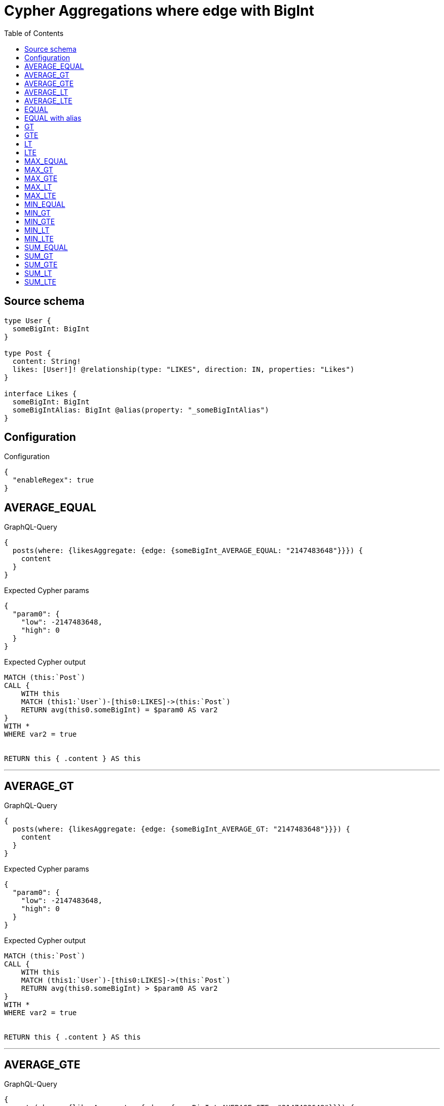 :toc:

= Cypher Aggregations where edge with BigInt

== Source schema

[source,graphql,schema=true]
----
type User {
  someBigInt: BigInt
}

type Post {
  content: String!
  likes: [User!]! @relationship(type: "LIKES", direction: IN, properties: "Likes")
}

interface Likes {
  someBigInt: BigInt
  someBigIntAlias: BigInt @alias(property: "_someBigIntAlias")
}
----

== Configuration

.Configuration
[source,json,schema-config=true]
----
{
  "enableRegex": true
}
----
== AVERAGE_EQUAL

.GraphQL-Query
[source,graphql]
----
{
  posts(where: {likesAggregate: {edge: {someBigInt_AVERAGE_EQUAL: "2147483648"}}}) {
    content
  }
}
----

.Expected Cypher params
[source,json]
----
{
  "param0": {
    "low": -2147483648,
    "high": 0
  }
}
----

.Expected Cypher output
[source,cypher]
----
MATCH (this:`Post`)
CALL {
    WITH this
    MATCH (this1:`User`)-[this0:LIKES]->(this:`Post`)
    RETURN avg(this0.someBigInt) = $param0 AS var2
}
WITH *
WHERE var2 = true


RETURN this { .content } AS this
----

'''

== AVERAGE_GT

.GraphQL-Query
[source,graphql]
----
{
  posts(where: {likesAggregate: {edge: {someBigInt_AVERAGE_GT: "2147483648"}}}) {
    content
  }
}
----

.Expected Cypher params
[source,json]
----
{
  "param0": {
    "low": -2147483648,
    "high": 0
  }
}
----

.Expected Cypher output
[source,cypher]
----
MATCH (this:`Post`)
CALL {
    WITH this
    MATCH (this1:`User`)-[this0:LIKES]->(this:`Post`)
    RETURN avg(this0.someBigInt) > $param0 AS var2
}
WITH *
WHERE var2 = true


RETURN this { .content } AS this
----

'''

== AVERAGE_GTE

.GraphQL-Query
[source,graphql]
----
{
  posts(where: {likesAggregate: {edge: {someBigInt_AVERAGE_GTE: "2147483648"}}}) {
    content
  }
}
----

.Expected Cypher params
[source,json]
----
{
  "param0": {
    "low": -2147483648,
    "high": 0
  }
}
----

.Expected Cypher output
[source,cypher]
----
MATCH (this:`Post`)
CALL {
    WITH this
    MATCH (this1:`User`)-[this0:LIKES]->(this:`Post`)
    RETURN avg(this0.someBigInt) >= $param0 AS var2
}
WITH *
WHERE var2 = true


RETURN this { .content } AS this
----

'''

== AVERAGE_LT

.GraphQL-Query
[source,graphql]
----
{
  posts(where: {likesAggregate: {edge: {someBigInt_AVERAGE_LT: "2147483648"}}}) {
    content
  }
}
----

.Expected Cypher params
[source,json]
----
{
  "param0": {
    "low": -2147483648,
    "high": 0
  }
}
----

.Expected Cypher output
[source,cypher]
----
MATCH (this:`Post`)
CALL {
    WITH this
    MATCH (this1:`User`)-[this0:LIKES]->(this:`Post`)
    RETURN avg(this0.someBigInt) < $param0 AS var2
}
WITH *
WHERE var2 = true


RETURN this { .content } AS this
----

'''

== AVERAGE_LTE

.GraphQL-Query
[source,graphql]
----
{
  posts(where: {likesAggregate: {edge: {someBigInt_AVERAGE_LTE: "2147483648"}}}) {
    content
  }
}
----

.Expected Cypher params
[source,json]
----
{
  "param0": {
    "low": -2147483648,
    "high": 0
  }
}
----

.Expected Cypher output
[source,cypher]
----
MATCH (this:`Post`)
CALL {
    WITH this
    MATCH (this1:`User`)-[this0:LIKES]->(this:`Post`)
    RETURN avg(this0.someBigInt) <= $param0 AS var2
}
WITH *
WHERE var2 = true


RETURN this { .content } AS this
----

'''

== EQUAL

.GraphQL-Query
[source,graphql]
----
{
  posts(where: {likesAggregate: {edge: {someBigInt_EQUAL: "2147483648"}}}) {
    content
  }
}
----

.Expected Cypher params
[source,json]
----
{
  "param0": {
    "low": -2147483648,
    "high": 0
  }
}
----

.Expected Cypher output
[source,cypher]
----
MATCH (this:`Post`)
CALL {
    WITH this
    MATCH (this1:`User`)-[this0:LIKES]->(this:`Post`)
    RETURN any(var2 IN collect(this0.someBigInt) WHERE var2 = $param0) AS var3
}
WITH *
WHERE var3 = true


RETURN this { .content } AS this
----

'''

== EQUAL with alias

.GraphQL-Query
[source,graphql]
----
{
  posts(where: {likesAggregate: {edge: {someBigIntAlias_EQUAL: "2147483648"}}}) {
    content
  }
}
----

.Expected Cypher params
[source,json]
----
{
  "param0": {
    "low": -2147483648,
    "high": 0
  }
}
----

.Expected Cypher output
[source,cypher]
----
MATCH (this:`Post`)
CALL {
    WITH this
    MATCH (this1:`User`)-[this0:LIKES]->(this:`Post`)
    RETURN any(var2 IN collect(this0.someBigIntAlias) WHERE var2 = $param0) AS var3
}
WITH *
WHERE var3 = true


RETURN this { .content } AS this
----

'''

== GT

.GraphQL-Query
[source,graphql]
----
{
  posts(where: {likesAggregate: {edge: {someBigInt_GT: "2147483648"}}}) {
    content
  }
}
----

.Expected Cypher params
[source,json]
----
{
  "param0": {
    "low": -2147483648,
    "high": 0
  }
}
----

.Expected Cypher output
[source,cypher]
----
MATCH (this:`Post`)
CALL {
    WITH this
    MATCH (this1:`User`)-[this0:LIKES]->(this:`Post`)
    RETURN any(var2 IN collect(this0.someBigInt) WHERE var2 > $param0) AS var3
}
WITH *
WHERE var3 = true


RETURN this { .content } AS this
----

'''

== GTE

.GraphQL-Query
[source,graphql]
----
{
  posts(where: {likesAggregate: {edge: {someBigInt_GTE: "2147483648"}}}) {
    content
  }
}
----

.Expected Cypher params
[source,json]
----
{
  "param0": {
    "low": -2147483648,
    "high": 0
  }
}
----

.Expected Cypher output
[source,cypher]
----
MATCH (this:`Post`)
CALL {
    WITH this
    MATCH (this1:`User`)-[this0:LIKES]->(this:`Post`)
    RETURN any(var2 IN collect(this0.someBigInt) WHERE var2 >= $param0) AS var3
}
WITH *
WHERE var3 = true


RETURN this { .content } AS this
----

'''

== LT

.GraphQL-Query
[source,graphql]
----
{
  posts(where: {likesAggregate: {edge: {someBigInt_LT: "2147483648"}}}) {
    content
  }
}
----

.Expected Cypher params
[source,json]
----
{
  "param0": {
    "low": -2147483648,
    "high": 0
  }
}
----

.Expected Cypher output
[source,cypher]
----
MATCH (this:`Post`)
CALL {
    WITH this
    MATCH (this1:`User`)-[this0:LIKES]->(this:`Post`)
    RETURN any(var2 IN collect(this0.someBigInt) WHERE var2 < $param0) AS var3
}
WITH *
WHERE var3 = true


RETURN this { .content } AS this
----

'''

== LTE

.GraphQL-Query
[source,graphql]
----
{
  posts(where: {likesAggregate: {edge: {someBigInt_LTE: "2147483648"}}}) {
    content
  }
}
----

.Expected Cypher params
[source,json]
----
{
  "param0": {
    "low": -2147483648,
    "high": 0
  }
}
----

.Expected Cypher output
[source,cypher]
----
MATCH (this:`Post`)
CALL {
    WITH this
    MATCH (this1:`User`)-[this0:LIKES]->(this:`Post`)
    RETURN any(var2 IN collect(this0.someBigInt) WHERE var2 <= $param0) AS var3
}
WITH *
WHERE var3 = true


RETURN this { .content } AS this
----

'''

== MAX_EQUAL

.GraphQL-Query
[source,graphql]
----
{
  posts(where: {likesAggregate: {edge: {someBigInt_MAX_EQUAL: "2147483648"}}}) {
    content
  }
}
----

.Expected Cypher params
[source,json]
----
{
  "param0": {
    "low": -2147483648,
    "high": 0
  }
}
----

.Expected Cypher output
[source,cypher]
----
MATCH (this:`Post`)
CALL {
    WITH this
    MATCH (this1:`User`)-[this0:LIKES]->(this:`Post`)
    RETURN max(this0.someBigInt) = $param0 AS var2
}
WITH *
WHERE var2 = true


RETURN this { .content } AS this
----

'''

== MAX_GT

.GraphQL-Query
[source,graphql]
----
{
  posts(where: {likesAggregate: {edge: {someBigInt_MAX_GT: "2147483648"}}}) {
    content
  }
}
----

.Expected Cypher params
[source,json]
----
{
  "param0": {
    "low": -2147483648,
    "high": 0
  }
}
----

.Expected Cypher output
[source,cypher]
----
MATCH (this:`Post`)
CALL {
    WITH this
    MATCH (this1:`User`)-[this0:LIKES]->(this:`Post`)
    RETURN max(this0.someBigInt) > $param0 AS var2
}
WITH *
WHERE var2 = true


RETURN this { .content } AS this
----

'''

== MAX_GTE

.GraphQL-Query
[source,graphql]
----
{
  posts(where: {likesAggregate: {edge: {someBigInt_MAX_GTE: "2147483648"}}}) {
    content
  }
}
----

.Expected Cypher params
[source,json]
----
{
  "param0": {
    "low": -2147483648,
    "high": 0
  }
}
----

.Expected Cypher output
[source,cypher]
----
MATCH (this:`Post`)
CALL {
    WITH this
    MATCH (this1:`User`)-[this0:LIKES]->(this:`Post`)
    RETURN max(this0.someBigInt) >= $param0 AS var2
}
WITH *
WHERE var2 = true


RETURN this { .content } AS this
----

'''

== MAX_LT

.GraphQL-Query
[source,graphql]
----
{
  posts(where: {likesAggregate: {edge: {someBigInt_MAX_LT: "2147483648"}}}) {
    content
  }
}
----

.Expected Cypher params
[source,json]
----
{
  "param0": {
    "low": -2147483648,
    "high": 0
  }
}
----

.Expected Cypher output
[source,cypher]
----
MATCH (this:`Post`)
CALL {
    WITH this
    MATCH (this1:`User`)-[this0:LIKES]->(this:`Post`)
    RETURN max(this0.someBigInt) < $param0 AS var2
}
WITH *
WHERE var2 = true


RETURN this { .content } AS this
----

'''

== MAX_LTE

.GraphQL-Query
[source,graphql]
----
{
  posts(where: {likesAggregate: {edge: {someBigInt_MAX_LTE: "2147483648"}}}) {
    content
  }
}
----

.Expected Cypher params
[source,json]
----
{
  "param0": {
    "low": -2147483648,
    "high": 0
  }
}
----

.Expected Cypher output
[source,cypher]
----
MATCH (this:`Post`)
CALL {
    WITH this
    MATCH (this1:`User`)-[this0:LIKES]->(this:`Post`)
    RETURN max(this0.someBigInt) <= $param0 AS var2
}
WITH *
WHERE var2 = true


RETURN this { .content } AS this
----

'''

== MIN_EQUAL

.GraphQL-Query
[source,graphql]
----
{
  posts(where: {likesAggregate: {edge: {someBigInt_MIN_EQUAL: "2147483648"}}}) {
    content
  }
}
----

.Expected Cypher params
[source,json]
----
{
  "param0": {
    "low": -2147483648,
    "high": 0
  }
}
----

.Expected Cypher output
[source,cypher]
----
MATCH (this:`Post`)
CALL {
    WITH this
    MATCH (this1:`User`)-[this0:LIKES]->(this:`Post`)
    RETURN min(this0.someBigInt) = $param0 AS var2
}
WITH *
WHERE var2 = true


RETURN this { .content } AS this
----

'''

== MIN_GT

.GraphQL-Query
[source,graphql]
----
{
  posts(where: {likesAggregate: {edge: {someBigInt_MIN_GT: "2147483648"}}}) {
    content
  }
}
----

.Expected Cypher params
[source,json]
----
{
  "param0": {
    "low": -2147483648,
    "high": 0
  }
}
----

.Expected Cypher output
[source,cypher]
----
MATCH (this:`Post`)
CALL {
    WITH this
    MATCH (this1:`User`)-[this0:LIKES]->(this:`Post`)
    RETURN min(this0.someBigInt) > $param0 AS var2
}
WITH *
WHERE var2 = true


RETURN this { .content } AS this
----

'''

== MIN_GTE

.GraphQL-Query
[source,graphql]
----
{
  posts(where: {likesAggregate: {edge: {someBigInt_MIN_GTE: "2147483648"}}}) {
    content
  }
}
----

.Expected Cypher params
[source,json]
----
{
  "param0": {
    "low": -2147483648,
    "high": 0
  }
}
----

.Expected Cypher output
[source,cypher]
----
MATCH (this:`Post`)
CALL {
    WITH this
    MATCH (this1:`User`)-[this0:LIKES]->(this:`Post`)
    RETURN min(this0.someBigInt) >= $param0 AS var2
}
WITH *
WHERE var2 = true


RETURN this { .content } AS this
----

'''

== MIN_LT

.GraphQL-Query
[source,graphql]
----
{
  posts(where: {likesAggregate: {edge: {someBigInt_MIN_LT: "2147483648"}}}) {
    content
  }
}
----

.Expected Cypher params
[source,json]
----
{
  "param0": {
    "low": -2147483648,
    "high": 0
  }
}
----

.Expected Cypher output
[source,cypher]
----
MATCH (this:`Post`)
CALL {
    WITH this
    MATCH (this1:`User`)-[this0:LIKES]->(this:`Post`)
    RETURN min(this0.someBigInt) < $param0 AS var2
}
WITH *
WHERE var2 = true


RETURN this { .content } AS this
----

'''

== MIN_LTE

.GraphQL-Query
[source,graphql]
----
{
  posts(where: {likesAggregate: {edge: {someBigInt_MIN_LTE: "2147483648"}}}) {
    content
  }
}
----

.Expected Cypher params
[source,json]
----
{
  "param0": {
    "low": -2147483648,
    "high": 0
  }
}
----

.Expected Cypher output
[source,cypher]
----
MATCH (this:`Post`)
CALL {
    WITH this
    MATCH (this1:`User`)-[this0:LIKES]->(this:`Post`)
    RETURN min(this0.someBigInt) <= $param0 AS var2
}
WITH *
WHERE var2 = true


RETURN this { .content } AS this
----

'''

== SUM_EQUAL

.GraphQL-Query
[source,graphql]
----
{
  posts(where: {likesAggregate: {edge: {someBigInt_SUM_EQUAL: "2147483648"}}}) {
    content
  }
}
----

.Expected Cypher params
[source,json]
----
{
  "param0": {
    "low": -2147483648,
    "high": 0
  }
}
----

.Expected Cypher output
[source,cypher]
----
MATCH (this:`Post`)
CALL {
    WITH this
    MATCH (this1:`User`)-[this0:LIKES]->(this:`Post`)
    RETURN sum(this0.someBigInt) = $param0 AS var2
}
WITH *
WHERE var2 = true


RETURN this { .content } AS this
----

'''

== SUM_GT

.GraphQL-Query
[source,graphql]
----
{
  posts(where: {likesAggregate: {edge: {someBigInt_SUM_GT: "2147483648"}}}) {
    content
  }
}
----

.Expected Cypher params
[source,json]
----
{
  "param0": {
    "low": -2147483648,
    "high": 0
  }
}
----

.Expected Cypher output
[source,cypher]
----
MATCH (this:`Post`)
CALL {
    WITH this
    MATCH (this1:`User`)-[this0:LIKES]->(this:`Post`)
    RETURN sum(this0.someBigInt) > $param0 AS var2
}
WITH *
WHERE var2 = true


RETURN this { .content } AS this
----

'''

== SUM_GTE

.GraphQL-Query
[source,graphql]
----
{
  posts(where: {likesAggregate: {edge: {someBigInt_SUM_GTE: "2147483648"}}}) {
    content
  }
}
----

.Expected Cypher params
[source,json]
----
{
  "param0": {
    "low": -2147483648,
    "high": 0
  }
}
----

.Expected Cypher output
[source,cypher]
----
MATCH (this:`Post`)
CALL {
    WITH this
    MATCH (this1:`User`)-[this0:LIKES]->(this:`Post`)
    RETURN sum(this0.someBigInt) >= $param0 AS var2
}
WITH *
WHERE var2 = true


RETURN this { .content } AS this
----

'''

== SUM_LT

.GraphQL-Query
[source,graphql]
----
{
  posts(where: {likesAggregate: {edge: {someBigInt_SUM_LT: "2147483648"}}}) {
    content
  }
}
----

.Expected Cypher params
[source,json]
----
{
  "param0": {
    "low": -2147483648,
    "high": 0
  }
}
----

.Expected Cypher output
[source,cypher]
----
MATCH (this:`Post`)
CALL {
    WITH this
    MATCH (this1:`User`)-[this0:LIKES]->(this:`Post`)
    RETURN sum(this0.someBigInt) < $param0 AS var2
}
WITH *
WHERE var2 = true


RETURN this { .content } AS this
----

'''

== SUM_LTE

.GraphQL-Query
[source,graphql]
----
{
  posts(where: {likesAggregate: {edge: {someBigInt_SUM_LTE: "2147483648"}}}) {
    content
  }
}
----

.Expected Cypher params
[source,json]
----
{
  "param0": {
    "low": -2147483648,
    "high": 0
  }
}
----

.Expected Cypher output
[source,cypher]
----
MATCH (this:`Post`)
CALL {
    WITH this
    MATCH (this1:`User`)-[this0:LIKES]->(this:`Post`)
    RETURN sum(this0.someBigInt) <= $param0 AS var2
}
WITH *
WHERE var2 = true


RETURN this { .content } AS this
----

'''

